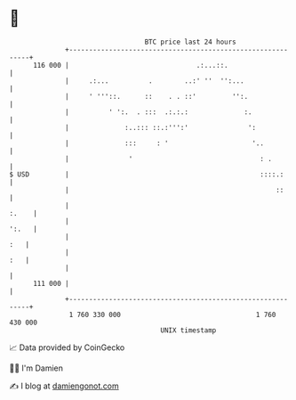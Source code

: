 * 👋

#+begin_example
                                     BTC price last 24 hours                    
                 +------------------------------------------------------------+ 
         116 000 |                                .:...::.                    | 
                 |     .:...          .        ..:' ''  '':...                | 
                 |     ' '''::.      ::    . . ::'         '':.               | 
                 |          ' ':.  . :::  .:.:.:              :.              | 
                 |              :..::: ::.:''':'               ':             | 
                 |              :::     : '                     '..           | 
                 |               '                                : .         | 
   $ USD         |                                                ::::.:      | 
                 |                                                    ::      | 
                 |                                                      :.    | 
                 |                                                      ':.   | 
                 |                                                        :   | 
                 |                                                        :   | 
                 |                                                            | 
         111 000 |                                                            | 
                 +------------------------------------------------------------+ 
                  1 760 330 000                                  1 760 430 000  
                                         UNIX timestamp                         
#+end_example
📈 Data provided by CoinGecko

🧑‍💻 I'm Damien

✍️ I blog at [[https://www.damiengonot.com][damiengonot.com]]

